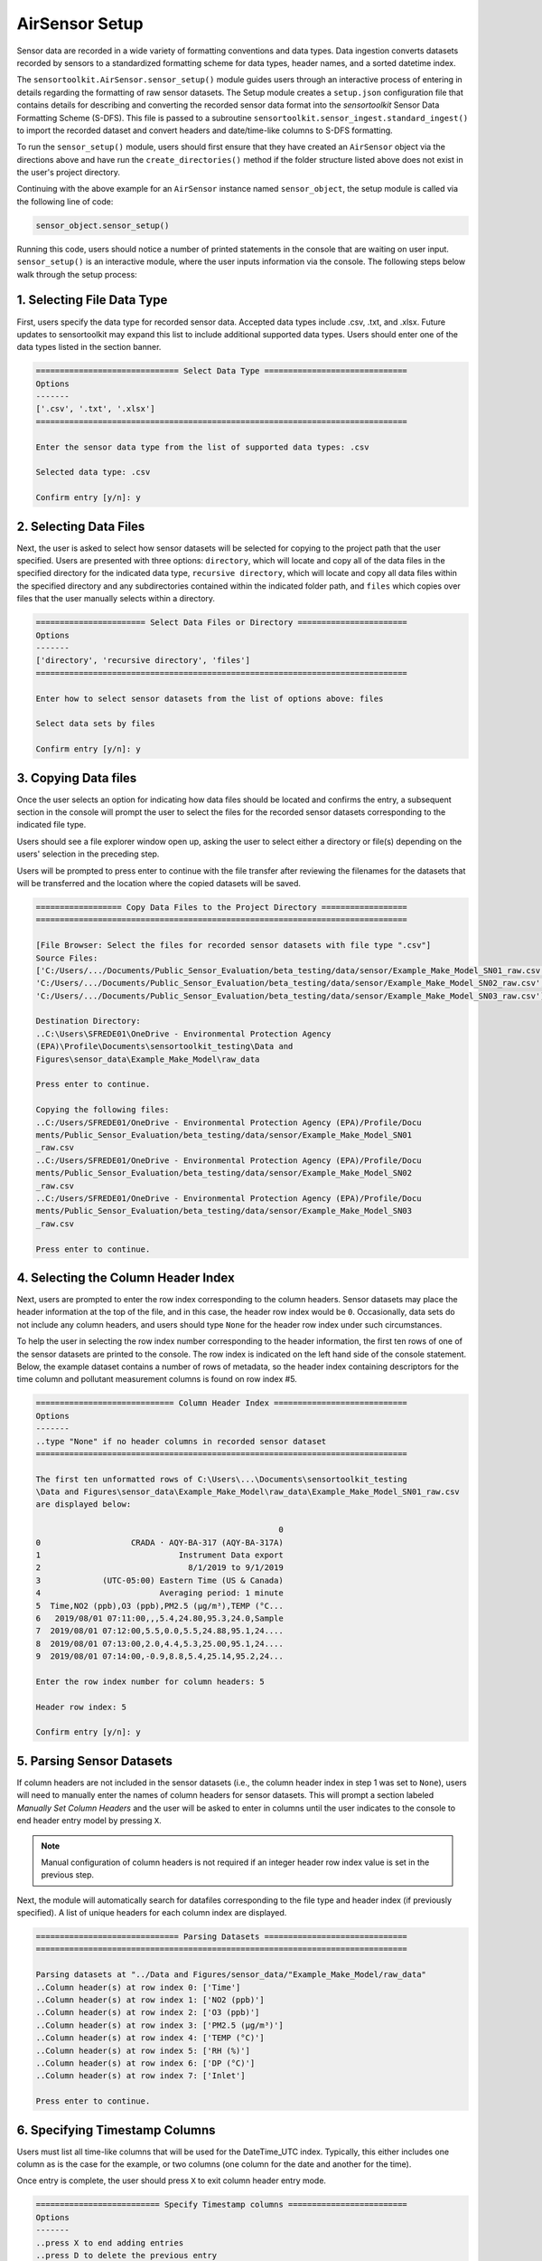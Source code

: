 AirSensor Setup
===============

Sensor data are recorded in a wide variety of formatting conventions and data types.
Data ingestion converts datasets recorded by sensors to a standardized formatting
scheme for data types, header names, and a sorted datetime index.

The ``sensortoolkit.AirSensor.sensor_setup()`` module guides users
through an interactive process of entering in details regarding the formatting
of raw sensor datasets. The Setup module creates a ``setup.json``
configuration file that contains details for describing and converting the recorded sensor
data format into the `sensortoolkit` Sensor Data Formatting Scheme (S-DFS). This file is
passed to a subroutine ``sensortoolkit.sensor_ingest.standard_ingest()`` to import the recorded dataset and convert
headers and date/time-like columns to S-DFS formatting.


To run the ``sensor_setup()`` module, users should first ensure that they have created an
``AirSensor`` object via the directions above and have run the ``create_directories()`` method if
the folder structure listed above does not exist in the user's project directory.

Continuing with the above example for an ``AirSensor`` instance named ``sensor_object``,
the setup module is called via the following line of code:

.. code-block:: python

  sensor_object.sensor_setup()

Running this code, users should notice a number of printed statements in the console
that are waiting on user input. ``sensor_setup()`` is an interactive module, where the
user inputs information via the console. The following steps below walk through the
setup process:

1. Selecting File Data Type
^^^^^^^^^^^^^^^^^^^^^^^^^^^

First, users specify the data type for recorded sensor data. Accepted data
types include .csv, .txt, and .xlsx. Future updates to sensortoolkit may
expand this list to include additional supported data types. Users should enter
one of the data types listed in the section banner.

.. code-block:: console

  ============================== Select Data Type ==============================
  Options
  -------
  ['.csv', '.txt', '.xlsx']
  ==============================================================================

  Enter the sensor data type from the list of supported data types: .csv

  Selected data type: .csv

  Confirm entry [y/n]: y

2. Selecting Data Files
^^^^^^^^^^^^^^^^^^^^^^^

Next, the user is asked to select how sensor datasets will be selected for copying
to the project path that the user specified. Users are presented with three options:
``directory``, which will locate and copy all of the data files in the specified directory for the
indicated data type, ``recursive directory``, which will locate and copy all data files within the
specified directory and any subdirectories contained within the indicated folder path, and ``files`` which
copies over files that the user manually selects within a directory.

.. code-block:: console

  ======================= Select Data Files or Directory =======================
  Options
  -------
  ['directory', 'recursive directory', 'files']
  ==============================================================================

  Enter how to select sensor datasets from the list of options above: files

  Select data sets by files

  Confirm entry [y/n]: y

3. Copying Data files
^^^^^^^^^^^^^^^^^^^^^
Once the user selects an option for indicating how data files should be located
and confirms the entry, a subsequent section in the console will prompt the user to
select the files for the recorded sensor datasets corresponding to the indicated file type.

Users should see a file explorer window open up, asking the user to select either a directory
or file(s) depending on the users' selection in the preceding step.

Users will be prompted to press enter to continue with the file transfer after
reviewing the filenames for the datasets that will be transferred and the location
where the copied datasets will be saved.

.. code-block:: console

  ================== Copy Data Files to the Project Directory ==================
  ==============================================================================

  [File Browser: Select the files for recorded sensor datasets with file type ".csv"]
  Source Files:
  ['C:/Users/.../Documents/Public_Sensor_Evaluation/beta_testing/data/sensor/Example_Make_Model_SN01_raw.csv',
  'C:/Users/.../Documents/Public_Sensor_Evaluation/beta_testing/data/sensor/Example_Make_Model_SN02_raw.csv',
  'C:/Users/.../Documents/Public_Sensor_Evaluation/beta_testing/data/sensor/Example_Make_Model_SN03_raw.csv']

  Destination Directory:
  ..C:\Users\SFREDE01\OneDrive - Environmental Protection Agency
  (EPA)\Profile\Documents\sensortoolkit_testing\Data and
  Figures\sensor_data\Example_Make_Model\raw_data

  Press enter to continue.

  Copying the following files:
  ..C:/Users/SFREDE01/OneDrive - Environmental Protection Agency (EPA)/Profile/Docu
  ments/Public_Sensor_Evaluation/beta_testing/data/sensor/Example_Make_Model_SN01
  _raw.csv
  ..C:/Users/SFREDE01/OneDrive - Environmental Protection Agency (EPA)/Profile/Docu
  ments/Public_Sensor_Evaluation/beta_testing/data/sensor/Example_Make_Model_SN02
  _raw.csv
  ..C:/Users/SFREDE01/OneDrive - Environmental Protection Agency (EPA)/Profile/Docu
  ments/Public_Sensor_Evaluation/beta_testing/data/sensor/Example_Make_Model_SN03
  _raw.csv

  Press enter to continue.

4. Selecting the Column Header Index
^^^^^^^^^^^^^^^^^^^^^^^^^^^^^^^^^^^^
Next, users are prompted to enter the row index corresponding to the column headers.
Sensor datasets may place the header information at the top of the file, and in this
case, the header row index would be ``0``. Occasionally, data sets do not include any
column headers, and users should type ``None`` for the header row index under such circumstances.

To help the user in selecting the row index number corresponding to the header information,
the first ten rows of one of the sensor datasets are printed to the console. The row index
is indicated on the left hand side of the console statement. Below, the example dataset contains
a number of rows of metadata, so the header index containing descriptors for the time column and
pollutant measurement columns is found on row index #5.

.. code-block:: console

  ============================= Column Header Index ============================
  Options
  -------
  ..type "None" if no header columns in recorded sensor dataset
  ==============================================================================

  The first ten unformatted rows of C:\Users\...\Documents\sensortoolkit_testing
  \Data and Figures\sensor_data\Example_Make_Model\raw_data\Example_Make_Model_SN01_raw.csv
  are displayed below:

                                                     0
  0                   CRADA · AQY-BA-317 (AQY-BA-317A)
  1                             Instrument Data export
  2                               8/1/2019 to 9/1/2019
  3             (UTC-05:00) Eastern Time (US & Canada)
  4                         Averaging period: 1 minute
  5  Time,NO2 (ppb),O3 (ppb),PM2.5 (µg/m³),TEMP (°C...
  6   2019/08/01 07:11:00,,,5.4,24.80,95.3,24.0,Sample
  7  2019/08/01 07:12:00,5.5,0.0,5.5,24.88,95.1,24....
  8  2019/08/01 07:13:00,2.0,4.4,5.3,25.00,95.1,24....
  9  2019/08/01 07:14:00,-0.9,8.8,5.4,25.14,95.2,24...

  Enter the row index number for column headers: 5

  Header row index: 5

  Confirm entry [y/n]: y

5. Parsing Sensor Datasets
^^^^^^^^^^^^^^^^^^^^^^^^^^^^^^^^^^^^^^^^^^^^^^^^^^^^^^^^

If column headers are not included in the sensor datasets (i.e., the column
header index in step 1 was set to ``None``), users will need to manually enter
the names of column headers for sensor datasets. This will prompt a section labeled
`Manually Set Column Headers` and the user will be asked to enter in columns until
the user indicates to the console to end header entry model by pressing ``X``.

.. note::

  Manual configuration of column headers is not required if an integer header row index
  value is set in the previous step.

Next, the module will automatically search for datafiles corresponding to the
file type and header index (if previously specified). A list of unique headers for
each column index are displayed.

.. code-block:: console

  ============================== Parsing Datasets ==============================
  ==============================================================================

  Parsing datasets at "../Data and Figures/sensor_data/"Example_Make_Model/raw_data"
  ..Column header(s) at row index 0: ['Time']
  ..Column header(s) at row index 1: ['NO2 (ppb)']
  ..Column header(s) at row index 2: ['O3 (ppb)']
  ..Column header(s) at row index 3: ['PM2.5 (µg/m³)']
  ..Column header(s) at row index 4: ['TEMP (°C)']
  ..Column header(s) at row index 5: ['RH (%)']
  ..Column header(s) at row index 6: ['DP (°C)']
  ..Column header(s) at row index 7: ['Inlet']

  Press enter to continue.

6. Specifying Timestamp Columns
^^^^^^^^^^^^^^^^^^^^^^^^^^^^^^^
Users must list all time-like columns that will be used for the DateTime_UTC
index. Typically, this either includes one column as is the case for the
example, or two columns (one column for the date and another for the time).

Once entry is complete, the user should press ``X`` to exit column header entry
mode.

.. code-block:: console

  ========================== Specify Timestamp columns =========================
  Options
  -------
  ..press X to end adding entries
  ..press D to delete the previous entry
  ==============================================================================

  Enter Timestamp column #1: Time

  Enter Timestamp column #2: X

  Timestamp column list: ['Time']

  Press enter to continue.

5. Specifying the Parameter Renaming Scheme
^^^^^^^^^^^^^^^^^^^^^^^^^^^^^^^^^^^^^^^^^^^

Next, users are prompted to configure the parameter renaming scheme by entering
in `sensortoolkit`'s Sensor Data Formatting Standard (S-DFS) parameter name
that corresponds to each parameter header name.

.. tip::

  Column names that do not have a corresponding listed parameter should be dropped
  from the dataset by pressing enter.

.. code-block:: console

  ========================== Specify Parameter columns =========================
  Options
  -------
  ..press enter to skip columns that will be dropped

  Notes
  -----
  Choose from the following list of SDFS parameter names:
  ['PM1', 'PM25', 'PM10', 'O3', 'NO2', 'NO', 'NOx', 'SO2', 'SOx', 'CO', 'CO2',
  'Temp', 'RH', 'Press', 'DP', 'WS', 'WD']
  ==============================================================================

  [1/7] Enter SDFS parameter associated with NO2 (ppb): NO2

  [2/7] Enter SDFS parameter associated with O3 (ppb): O3

  [3/7] Enter SDFS parameter associated with PM2.5 (µg/m³): PM25

  [4/7] Enter SDFS parameter associated with TEMP (°C): Temp

  [5/7] Enter SDFS parameter associated with RH (%): RH

  [6/7] Enter SDFS parameter associated with DP (°C): DP

  [7/7] Enter SDFS parameter associated with Inlet:
  ..Inlet will be dropped

  Configured renaming scheme:
  {'DP (°C)': 'DP',
   'Inlet': '',
   'NO2 (ppb)': 'NO2',
   'O3 (ppb)': 'O3',
   'PM2.5 (µg/m³)': 'PM25',
   'RH (%)': 'RH',
   'TEMP (°C)': 'Temp'}

  Press enter to continue.

6. Configuring Timestamp Column Formatting
^^^^^^^^^^^^^^^^^^^^^^^^^^^^^^^^^^^^^^^^^^

Next, the timestamp column formatting should be specified. Users are encouraged
to reference https://strftime.org/ for a table of formatting codes. Additional
info is available in the Python documentation: https://docs.python.org/3/library/datetime.html#strftime-and-strptime-format-codes.

A formatting scheme must be specified for each time-like column indicated in
the previous section.

The user will be asked to confirm the entry with ``y`` or ``n`` to either continue
or revise the entered formatting scheme.

.. code-block:: console

  ==================== Configure Timestamp Column Formatting ===================
  Options
  -------
  ..If a timestamp column is formatted as the number of seconds since the Unix
  epoch (1 Jan. 1970), enter "epoch"
  ..press enter to skip columns that will be dropped

  Notes
  -----
  ..format code list: https://docs.python.org/3/library/datetime.html#strftime-
  and-strptime-format-codes
  ==============================================================================

  Enter date/time formatting for "Time": %Y/%m/%d %H:%M:%S

  Confirm entry [y/n]: y

  Configured formatting scheme:
  {'Time': '%Y/%m/%d %H:%M:%S'}

  Press enter to continue.

.. tip::

    Non-zero padded values (e.g., specifying January as ``1`` rather than
    zero-padded ``01``) should be indicated by either ``%-`` or ``%#`` (e.g.,
    non-zero padded month will be ``%-m`` or ``%#m``).

7. Configuring Sensor Serial identifiers
^^^^^^^^^^^^^^^^^^^^^^^^^^^^^^^^^^^^^^^^
.. important::

    Data files pertaining to a particular sensor unit must include the unique
    serial identifier in each file name associated with the unit. These serial IDs
    are used to locate, group, and import data for each unit.

.. code-block:: console

  ===================== Configure Sensor Serial Identifiers ====================
  Options
  -------
  ..press X to end adding entries
  ==============================================================================

  ..C:\Users\...\Documents\sensortoolkit_testing\Data and Figures\sensor_data\
  Example_Make_Model\raw_data\Example_Make_Model_SN01_raw.csv
  ..C:\Users\...\Documents\sensortoolkit_testing\Data and Figures\sensor_data\
  Example_Make_Model\raw_data\Example_Make_Model_SN02_raw.csv
  ..C:\Users\...\Documents\sensortoolkit_testing\Data and Figures\sensor_data\
  Example_Make_Model\raw_data\Example_Make_Model_SN03_raw.csv

  Enter the number of unique sensors corresponding to the datasets above: 3

  Confirm entry [y/n]: y
  Enter unique serial identifiers for each sensor associated with the datasets listed above:

  Enter serial identifier #1: SN01

  Confirm entry [y/n]: y

  Enter serial identifier #2: SN02

  Confirm entry [y/n]: y

  Enter serial identifier #3: SN03

  Confirm entry [y/n]: y

  Configured serial identifiers:
  {'1': 'SN01', '2': 'SN02', '3': 'SN03'}


  Press enter to continue.

8. Saving the Setup Configuration to ``setup.json``
^^^^^^^^^^^^^^^^^^^^^^^^^^^^^^^^^^^^^^^^^^^^^^^^^^^

Lastly, the Setup module will automatically save the setup configuration
to a ``setup.json`` file.

This file is located at ``..\Data and Figures\sensor_data\Sensor_Make_Model\``
where ``Sensor_Make_Model`` is replaced by the name given to the sensor.

.. code-block:: console

  ============================= Setup Configuration ============================
  ==============================================================================

  ..writing setup configuration to the following path:
  \Data and Figures\sensor_data\Example_Make_Model\Example_Make_Model_setup.json
